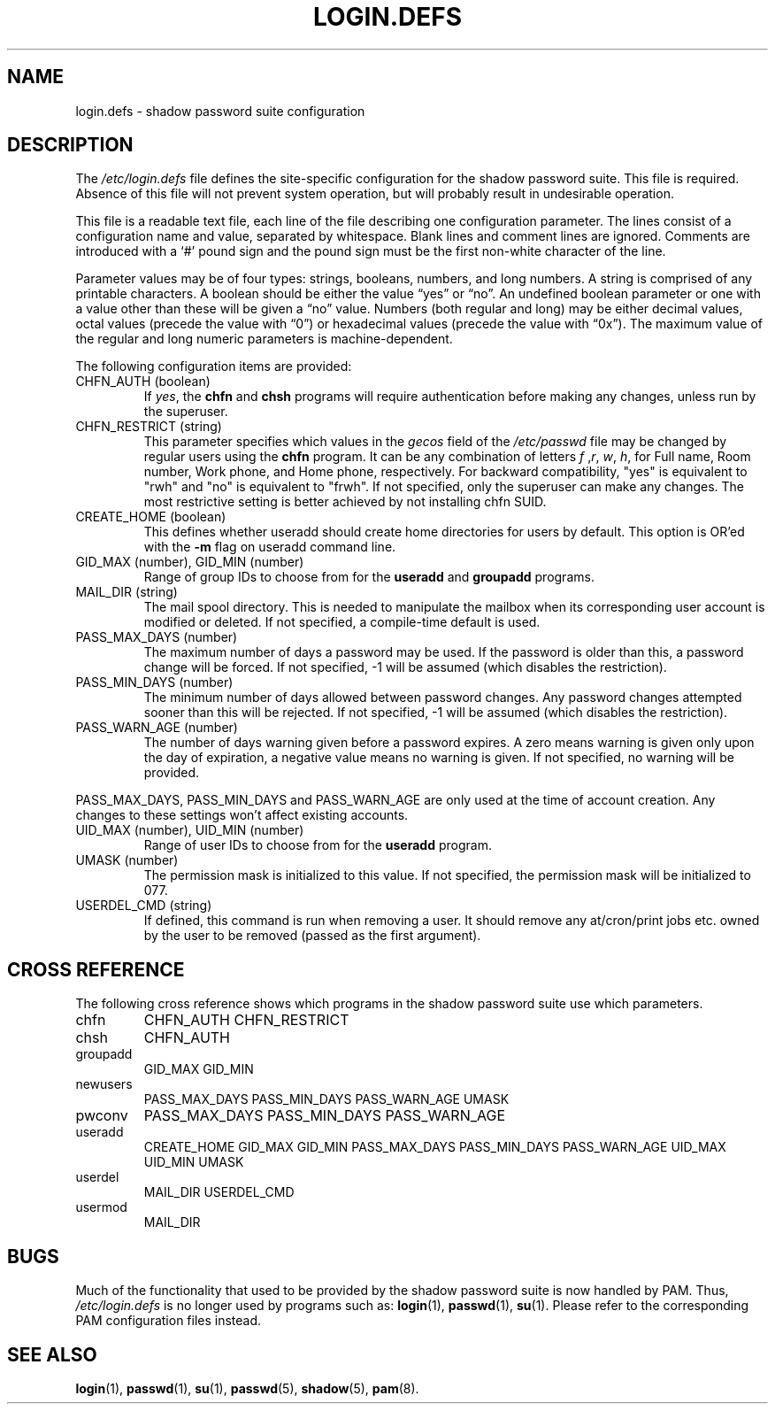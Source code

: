 .\" ** You probably do not want to edit this file directly **
.\" It was generated using the DocBook XSL Stylesheets (version 1.69.1).
.\" Instead of manually editing it, you probably should edit the DocBook XML
.\" source for it and then use the DocBook XSL Stylesheets to regenerate it.
.TH "LOGIN.DEFS" "5" "11/05/2005" "File Formats and Conversions" "File Formats and Conversions"
.\" disable hyphenation
.nh
.\" disable justification (adjust text to left margin only)
.ad l
.SH "NAME"
login.defs \- shadow password suite configuration
.SH "DESCRIPTION"
.PP
The
\fI/etc/login.defs\fR
file defines the site\-specific configuration for the shadow password suite. This file is required. Absence of this file will not prevent system operation, but will probably result in undesirable operation.
.PP
This file is a readable text file, each line of the file describing one configuration parameter. The lines consist of a configuration name and value, separated by whitespace. Blank lines and comment lines are ignored. Comments are introduced with a `#' pound sign and the pound sign must be the first non\-white character of the line.
.PP
Parameter values may be of four types: strings, booleans, numbers, and long numbers. A string is comprised of any printable characters. A boolean should be either the value \(lqyes\(rq or \(lqno\(rq. An undefined boolean parameter or one with a value other than these will be given a \(lqno\(rq value. Numbers (both regular and long) may be either decimal values, octal values (precede the value with \(lq0\(rq) or hexadecimal values (precede the value with \(lq0x\(rq). The maximum value of the regular and long numeric parameters is machine\-dependent.
.PP
The following configuration items are provided:
.TP
CHFN_AUTH (boolean)
If
\fIyes\fR, the
\fBchfn\fR
and
\fBchsh\fR
programs will require authentication before making any changes, unless run by the superuser.
.TP
CHFN_RESTRICT (string)
This parameter specifies which values in the
\fIgecos\fR
field of the
\fI/etc/passwd\fR
file may be changed by regular users using the
\fBchfn\fR
program. It can be any combination of letters
\fIf\fR
,\fIr\fR,
\fIw\fR,
\fIh\fR, for Full name, Room number, Work phone, and Home phone, respectively. For backward compatibility, "yes" is equivalent to "rwh" and "no" is equivalent to "frwh". If not specified, only the superuser can make any changes. The most restrictive setting is better achieved by not installing chfn SUID.
.TP
CREATE_HOME (boolean)
This defines whether useradd should create home directories for users by default. This option is OR'ed with the
\fB\-m\fR
flag on useradd command line.
.TP
GID_MAX (number), GID_MIN (number)
Range of group IDs to choose from for the
\fBuseradd\fR
and
\fBgroupadd\fR
programs.
.TP
MAIL_DIR (string)
The mail spool directory. This is needed to manipulate the mailbox when its corresponding user account is modified or deleted. If not specified, a compile\-time default is used.
.TP
PASS_MAX_DAYS (number)
The maximum number of days a password may be used. If the password is older than this, a password change will be forced. If not specified, \-1 will be assumed (which disables the restriction).
.TP
PASS_MIN_DAYS (number)
The minimum number of days allowed between password changes. Any password changes attempted sooner than this will be rejected. If not specified, \-1 will be assumed (which disables the restriction).
.TP
PASS_WARN_AGE (number)
The number of days warning given before a password expires. A zero means warning is given only upon the day of expiration, a negative value means no warning is given. If not specified, no warning will be provided.
.PP
PASS_MAX_DAYS, PASS_MIN_DAYS and PASS_WARN_AGE are only used at the time of account creation. Any changes to these settings won't affect existing accounts.
.TP
UID_MAX (number), UID_MIN (number)
Range of user IDs to choose from for the
\fBuseradd\fR
program.
.TP
UMASK (number)
The permission mask is initialized to this value. If not specified, the permission mask will be initialized to 077.
.TP
USERDEL_CMD (string)
If defined, this command is run when removing a user. It should remove any at/cron/print jobs etc. owned by the user to be removed (passed as the first argument).
.SH "CROSS REFERENCE"
.PP
The following cross reference shows which programs in the shadow password suite use which parameters.
.TP
chfn
CHFN_AUTH CHFN_RESTRICT
.TP
chsh
CHFN_AUTH
.TP
groupadd
GID_MAX GID_MIN
.TP
newusers
PASS_MAX_DAYS PASS_MIN_DAYS PASS_WARN_AGE UMASK
.TP
pwconv
PASS_MAX_DAYS PASS_MIN_DAYS PASS_WARN_AGE
.TP
useradd
CREATE_HOME GID_MAX GID_MIN PASS_MAX_DAYS PASS_MIN_DAYS PASS_WARN_AGE UID_MAX UID_MIN UMASK
.TP
userdel
MAIL_DIR USERDEL_CMD
.TP
usermod
MAIL_DIR
.SH "BUGS"
.PP
Much of the functionality that used to be provided by the shadow password suite is now handled by PAM. Thus,
\fI/etc/login.defs\fR
is no longer used by programs such as:
\fBlogin\fR(1),
\fBpasswd\fR(1),
\fBsu\fR(1). Please refer to the corresponding PAM configuration files instead.
.SH "SEE ALSO"
.PP
\fBlogin\fR(1),
\fBpasswd\fR(1),
\fBsu\fR(1),
\fBpasswd\fR(5),
\fBshadow\fR(5),
\fBpam\fR(8).
